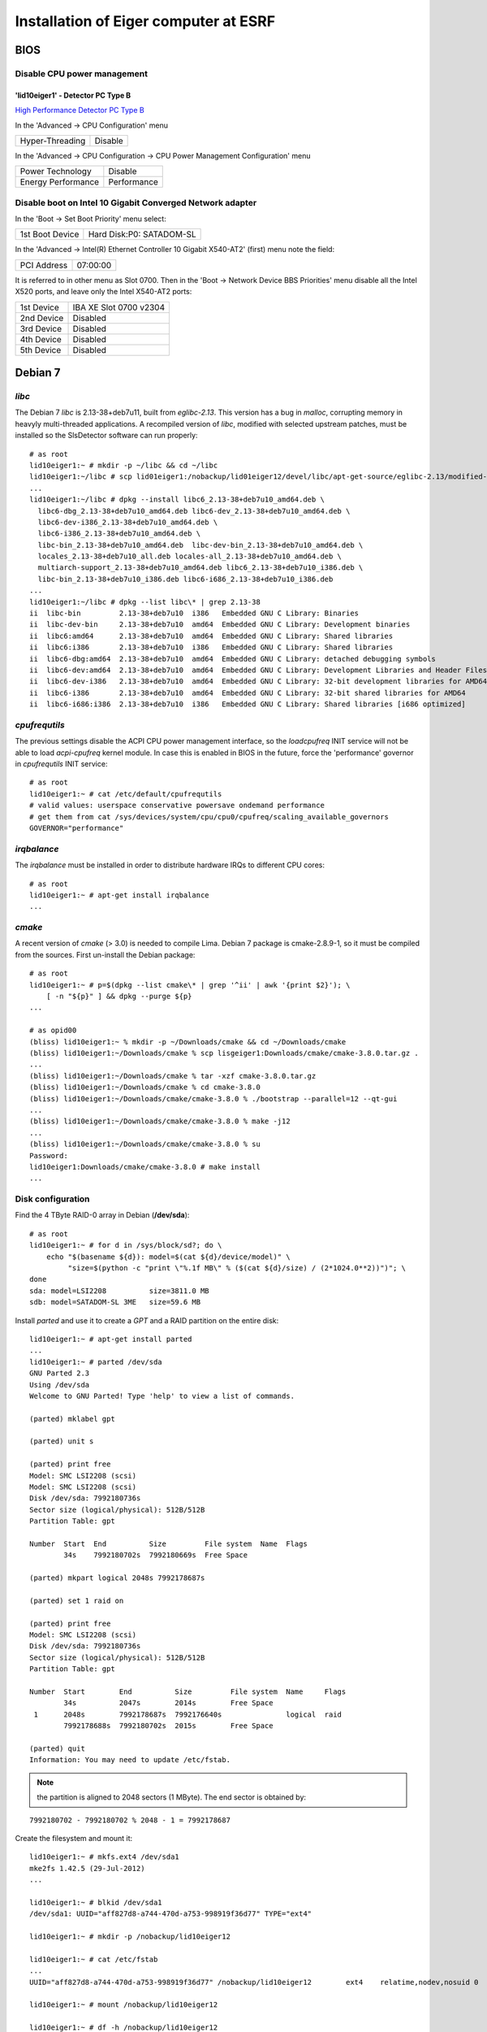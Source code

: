 Installation of Eiger computer at ESRF
======================================

BIOS
----

Disable CPU power management
~~~~~~~~~~~~~~~~~~~~~~~~~~~~

'lid10eiger1' - Detector PC Type B
^^^^^^^^^^^^^^^^^^^^^^^^^^^^^^^^^^

`High Performance Detector PC Type B <http://wikiserv.esrf.fr/bliss/index.php/High_Performance_Detector_PC#Fourth_Generation_-_E4.2FSupermicro_-_CCTF_Detector_PC_Type-B>`_

In the 'Advanced -> CPU Configuration' menu

+-----------------+---------+
| Hyper-Threading | Disable |
+-----------------+---------+

In the 'Advanced -> CPU Configuration -> CPU Power Management
Configuration' menu

+--------------------+-------------+
| Power Technology   | Disable     |
+--------------------+-------------+
| Energy Performance | Performance |
+--------------------+-------------+

Disable boot on Intel 10 Gigabit Converged Network adapter
~~~~~~~~~~~~~~~~~~~~~~~~~~~~~~~~~~~~~~~~~~~~~~~~~~~~~~~~~~

In the 'Boot -> Set Boot Priority' menu select:

+-----------------+--------------------------+
| 1st Boot Device | Hard Disk:P0: SATADOM-SL |
+-----------------+--------------------------+

In the 'Advanced -> Intel(R) Ethernet Controller 10 Gigabit X540-AT2'
(first) menu note the field:

+-------------+----------+
| PCI Address | 07:00:00 |
+-------------+----------+

It is referred to in other menu as Slot 0700. Then in the 'Boot ->
Network Device BBS Priorities' menu disable all the Intel X520 ports,
and leave only the Intel X540-AT2 ports:

+------------+------------------------+
| 1st Device | IBA XE Slot 0700 v2304 |
+------------+------------------------+
| 2nd Device | Disabled               |
+------------+------------------------+
| 3rd Device | Disabled               |
+------------+------------------------+
| 4th Device | Disabled               |
+------------+------------------------+
| 5th Device | Disabled               |
+------------+------------------------+

Debian 7
--------

*libc*
~~~~~~

The Debian 7 *libc* is 2.13-38+deb7u11, built from *eglibc-2.13*. This
version has a bug in *malloc*, corrupting memory in heavyly
multi-threaded applications. A recompiled version of *libc*, modified
with selected upstream patches, must be installed so the SlsDetector
software can run properly:

::

    # as root
    lid10eiger1:~ # mkdir -p ~/libc && cd ~/libc
    lid10eiger1:~/libc # scp lid01eiger1:/nobackup/lid01eiger12/devel/libc/apt-get-source/eglibc-2.13/modified-02/*.deb .
    ...
    lid10eiger1:~/libc # dpkg --install libc6_2.13-38+deb7u10_amd64.deb \
      libc6-dbg_2.13-38+deb7u10_amd64.deb libc6-dev_2.13-38+deb7u10_amd64.deb \
      libc6-dev-i386_2.13-38+deb7u10_amd64.deb \
      libc6-i386_2.13-38+deb7u10_amd64.deb \
      libc-bin_2.13-38+deb7u10_amd64.deb  libc-dev-bin_2.13-38+deb7u10_amd64.deb \
      locales_2.13-38+deb7u10_all.deb locales-all_2.13-38+deb7u10_amd64.deb \
      multiarch-support_2.13-38+deb7u10_amd64.deb libc6_2.13-38+deb7u10_i386.deb \
      libc-bin_2.13-38+deb7u10_i386.deb libc6-i686_2.13-38+deb7u10_i386.deb
    ...
    lid10eiger1:~/libc # dpkg --list libc\* | grep 2.13-38
    ii  libc-bin         2.13-38+deb7u10  i386   Embedded GNU C Library: Binaries
    ii  libc-dev-bin     2.13-38+deb7u10  amd64  Embedded GNU C Library: Development binaries
    ii  libc6:amd64      2.13-38+deb7u10  amd64  Embedded GNU C Library: Shared libraries
    ii  libc6:i386       2.13-38+deb7u10  i386   Embedded GNU C Library: Shared libraries
    ii  libc6-dbg:amd64  2.13-38+deb7u10  amd64  Embedded GNU C Library: detached debugging symbols
    ii  libc6-dev:amd64  2.13-38+deb7u10  amd64  Embedded GNU C Library: Development Libraries and Header Files
    ii  libc6-dev-i386   2.13-38+deb7u10  amd64  Embedded GNU C Library: 32-bit development libraries for AMD64
    ii  libc6-i386       2.13-38+deb7u10  amd64  Embedded GNU C Library: 32-bit shared libraries for AMD64
    ii  libc6-i686:i386  2.13-38+deb7u10  i386   Embedded GNU C Library: Shared libraries [i686 optimized]

*cpufrequtils*
~~~~~~~~~~~~~~

The previous settings disable the ACPI CPU power management interface,
so the *loadcpufreq* INIT service will not be able to load
*acpi-cpufreq* kernel module. In case this is enabled in BIOS in the
future, force the 'performance' governor in *cpufrequtils* INIT service:

::

    # as root
    lid10eiger1:~ # cat /etc/default/cpufrequtils
    # valid values: userspace conservative powersave ondemand performance
    # get them from cat /sys/devices/system/cpu/cpu0/cpufreq/scaling_available_governors
    GOVERNOR="performance"

*irqbalance*
~~~~~~~~~~~~

The *irqbalance* must be installed in order to distribute hardware IRQs
to different CPU cores:

::

    # as root
    lid10eiger1:~ # apt-get install irqbalance
    ...

*cmake*
~~~~~~~~~~~~

A recent version of *cmake* (> 3.0) is needed to compile Lima. Debian 7 package is 
cmake-2.8.9-1, so it must be compiled from the sources. First un-install the Debian package:

::

    # as root
    lid10eiger1:~ # p=$(dpkg --list cmake\* | grep '^ii' | awk '{print $2}'); \
        [ -n "${p}" ] && dpkg --purge ${p}
    ...

    # as opid00
    (bliss) lid10eiger1:~ % mkdir -p ~/Downloads/cmake && cd ~/Downloads/cmake
    (bliss) lid10eiger1:~/Downloads/cmake % scp lisgeiger1:Downloads/cmake/cmake-3.8.0.tar.gz .
    ...
    (bliss) lid10eiger1:~/Downloads/cmake % tar -xzf cmake-3.8.0.tar.gz 
    (bliss) lid10eiger1:~/Downloads/cmake % cd cmake-3.8.0
    (bliss) lid10eiger1:~/Downloads/cmake/cmake-3.8.0 % ./bootstrap --parallel=12 --qt-gui
    ...
    (bliss) lid10eiger1:~/Downloads/cmake/cmake-3.8.0 % make -j12
    ...
    (bliss) lid10eiger1:~/Downloads/cmake/cmake-3.8.0 % su
    Password: 
    lid10eiger1:Downloads/cmake/cmake-3.8.0 # make install
    ...


Disk configuration
~~~~~~~~~~~~~~~~~~

Find the 4 TByte RAID-0 array in Debian (**/dev/sda**):

::

    # as root
    lid10eiger1:~ # for d in /sys/block/sd?; do \
        echo "$(basename ${d}): model=$(cat ${d}/device/model)" \
             "size=$(python -c "print \"%.1f MB\" % ($(cat ${d}/size) / (2*1024.0**2))")"; \
    done
    sda: model=LSI2208          size=3811.0 MB
    sdb: model=SATADOM-SL 3ME   size=59.6 MB

Install *parted* and use it to create a *GPT* and a RAID partition on
the entire disk:

::

    lid10eiger1:~ # apt-get install parted
    ...
    lid10eiger1:~ # parted /dev/sda
    GNU Parted 2.3
    Using /dev/sda
    Welcome to GNU Parted! Type 'help' to view a list of commands.

    (parted) mklabel gpt

    (parted) unit s

    (parted) print free
    Model: SMC LSI2208 (scsi)
    Model: SMC LSI2208 (scsi)
    Disk /dev/sda: 7992180736s
    Sector size (logical/physical): 512B/512B
    Partition Table: gpt

    Number  Start  End          Size         File system  Name  Flags
            34s    7992180702s  7992180669s  Free Space

    (parted) mkpart logical 2048s 7992178687s

    (parted) set 1 raid on

    (parted) print free
    Model: SMC LSI2208 (scsi)
    Disk /dev/sda: 7992180736s
    Sector size (logical/physical): 512B/512B
    Partition Table: gpt

    Number  Start        End          Size         File system  Name     Flags
            34s          2047s        2014s        Free Space
     1      2048s        7992178687s  7992176640s               logical  raid
            7992178688s  7992180702s  2015s        Free Space

    (parted) quit
    Information: You may need to update /etc/fstab.

.. note:: the partition is aligned to 2048 sectors (1 MByte). The end sector
   is obtained by:

::

    7992180702 - 7992180702 % 2048 - 1 = 7992178687

Create the filesystem and mount it:

::

    lid10eiger1:~ # mkfs.ext4 /dev/sda1
    mke2fs 1.42.5 (29-Jul-2012)
    ...

    lid10eiger1:~ # blkid /dev/sda1
    /dev/sda1: UUID="aff827d8-a744-470d-a753-998919f36d77" TYPE="ext4"

    lid10eiger1:~ # mkdir -p /nobackup/lid10eiger12

    lid10eiger1:~ # cat /etc/fstab
    ...
    UUID="aff827d8-a744-470d-a753-998919f36d77" /nobackup/lid10eiger12        ext4    relatime,nodev,nosuid 0       2

    lid10eiger1:~ # mount /nobackup/lid10eiger12

    lid10eiger1:~ # df -h /nobackup/lid10eiger12
    Filesystem      Size  Used Avail Use% Mounted on
    /dev/sda1       3.7T  196M  3.5T   1% /nobackup/lid10eiger12

    lid10eiger1:~ # mkdir /nobackup/lid10eiger12/data
    lid10eiger1:~ # chmod a+w /nobackup/lid10eiger12/data

Test the effective write speed:

::

    lid10eiger1:~ # mkdir /nobackup/lid10eiger12/data/eiger
    lid10eiger1:~ # chmod a+w /nobackup/lid10eiger12/data/eiger
    lid10eiger1:~ # dd if=/dev/zero bs=8M count=4096 of=/nobackup/lid10eiger12/data/eiger/test.raw
    4096+0 records in
    4096+0 records out
    34359738368 bytes (34 GB) copied, 32.3067 s, 1.1 GB/s

Network performance
~~~~~~~~~~~~~~~~~~~

Add *opid00* user:

::

    # as root
    lid10eiger1:~ # mkuser opid00
    ...

Create *netperf* group and add affected users to it:

::

    lid10eiger1:~ # groupadd netperf

    lid10eiger1:~ # for u in ahoms opid00 opid10; do \
        usermod -a -G netperf ${u}; \
    done

Allow *netperf* users to set real-time (SCHED_RR) scheduling policy with
the highest priority:

::

    lid10eiger1:~ # cat /etc/security/limits.d/net-performance.conf
    @netperf         -       rtprio 99

Compile the *netdev_set_queue_rps_cpus* util, used by the *SlsDetector* plugin
to change the network packet dispatching tasks' CPU affinity, and install it 
in */usr/local/bin*:

::

    lid10eiger1:~ # cat /tmp/netdev_set_queue_rps_cpus.c
    #include <stdio.h>
    #include <stdlib.h>
    #include <string.h>
    #include <errno.h>
    #include <unistd.h>
    #include <sys/types.h>
    #include <sys/stat.h>
    #include <fcntl.h>
    
    int main(int argc, char *argv[])
    {
            char *dev, *queue, *p, fname[256], buffer[128];
            int fd, len, ret;
            long aff;
    
            if (argc != 4)
                    exit(1);
            if (!strlen(argv[1]) || !strlen(argv[2]) || !strlen(argv[3]))
                    exit(2);
    
            dev = argv[1];
            queue = argv[2];
    
            errno = 0;
            aff = strtol(argv[3], &p, 0);
            if (errno || *p)
                    exit(3);
    
            len = sizeof(fname);
            ret = snprintf(fname, len, "/sys/class/net/%s/queues/%s/rps_cpus",
                           dev, queue);
            if ((ret < 0) || (ret == len))
                    exit(4);
    
            len = sizeof(buffer);
            ret = snprintf(buffer, len, "%016lx", aff);
            if ((ret < 0) || (ret == len))
                    exit(5);
    
            fd = open(fname, O_WRONLY);
            if (fd < 0)
                    exit(6);
    
            for (p = buffer; *p; p += ret)
                    if ((ret = write(fd, p, strlen(p))) < 0)
                            exit(7);
    
            if (close(fd) < 0)
                    exit(8);
            return 0;
    }
    
    lid10eiger1:~ # gcc -Wall -o /tmp/netdev_set_queue_rps_cpus /tmp/netdev_set_queue_rps_cpus.c
    lid10eiger1:~ # cp /tmp/netdev_set_queue_rps_cpus /usr/local/bin

Allow *netperf* users to execute *sudo* in order to change other tasks' CPU affinity
(*taskset* and *netdev_set_queue_rps_cpus*) and to configure the network devices (*ethtool* and
*ifconfig*):

::

    lid10eiger1:~ # cat /etc/sudoers.d/netperf
    %netperf        ALL=(root) NOPASSWD: /usr/bin/taskset, /sbin/ethtool, \
                                         /sbin/ifconfig, \
                                         /usr/local/bin/netdev_set_queue_rps_cpus

Tune the OS network buffer sizes:

::

    lid10eiger1:~ # cat /etc/sysctl.d/net-performance.conf
    # Tune network buffers for UDP RX performance

    # Original values: sysctl -a | grep net
    #...
    #net.core.wmem_max = 131071
    #net.core.rmem_max = 131071
    #net.core.wmem_default = 229376
    #net.core.rmem_default = 229376
    #...
    #net.core.netdev_max_backlog = 1000
    #...
    #net.ipv4.tcp_mem = 1549845 2066462 3099690
    #net.ipv4.tcp_wmem = 4096   16384   4194304
    #net.ipv4.tcp_rmem = 4096   87380   6291456
    #...
    #net.ipv4.udp_mem = 1549845 2066462 3099690
    #net.ipv4.udp_rmem_min = 4096
    #net.ipv4.udp_wmem_min = 4096

    # Max OS socket receive buffer size (in bytes) for all types
    net.core.rmem_max = 134217728

    # Size of per-device buffer (in packets) before Linux kernel dispatching
    net.core.netdev_max_backlog = 262144

Linux *maxcpus* option
~~~~~~~~~~~~~~~~~~~~~~

The *Supermicro* BIOS does not always acknowledge the *Disable Hyper-Threading* option,
so after some reboot conditions the Hyper-Threading is activated and Linux sees twice the
number of CPUs. The only way to control this is to limit the number of CPUs used by 
Linux in the kernel command line.

Edit the */etc/default/grub* file and add *maxcpus=12* to the *GRUB_CMDLINE_LINUX_DEFAULT*
variable and force the update *GRUB* configuration file:

::

    # as root
    lid10eiger1:~ # cat /etc/default/grub
    # If you change this file, run 'update-grub' afterwards to update
    # /boot/grub/grub.cfg.
    # For full documentation of the options in this file, see:
    #   info -f grub -n 'Simple configuration'
    
    GRUB_DEFAULT=0
    GRUB_TIMEOUT=5
    GRUB_DISTRIBUTOR=`lsb_release -i -s 2> /dev/null || echo Debian`
    GRUB_CMDLINE_LINUX_DEFAULT="ipv6.disable=1 quiet maxcpus=12"
    GRUB_CMDLINE_LINUX=""
    ...    

    lid10eiger1:~ # update-grub
    ...

Network configuration
---------------------

Intel 10 Gigabit Converged Adapter
~~~~~~~~~~~~~~~~~~~~~~~~~~~~~~~~~~

Interface association
^^^^^^^^^^^^^^^^^^^^^

Force *eth2* and *eth3* to be in PCI-Express slot #2 ports and *eth4*
and *eth5* to be in slot #1.

First locate the Intel 10 Gigabit X520 Ethernet adapters (reported as
*Intel Corporation 82599EB 10-Gigabit SFI/SFP+ Network Connection*):

::

    lid10eiger1:~ # lspci | grep Ethernet
    02:00.0 Ethernet controller: Intel Corporation 82599EB 10-Gigabit SFI/SFP+ Network Connection (rev 01)
    02:00.1 Ethernet controller: Intel Corporation 82599EB 10-Gigabit SFI/SFP+ Network Connection (rev 01)
    05:00.0 Ethernet controller: Intel Corporation 82599EB 10-Gigabit SFI/SFP+ Network Connection (rev 01)
    05:00.1 Ethernet controller: Intel Corporation 82599EB 10-Gigabit SFI/SFP+ Network Connection (rev 01)
    07:00.0 Ethernet controller: Intel Corporation Ethernet Controller 10-Gigabit X540-AT2 (rev 01)
    07:00.1 Ethernet controller: Intel Corporation Ethernet Controller 10-Gigabit X540-AT2 (rev 01)

Then check the PCI tree:

::

    lid10eiger1:~ # lspci -t
    -+-[0000:ff]-+-08.0
    ...
     +-[0000:80]-+-01.0-[81]--
    ...
     +-[0000:7f]-+-08.0
    ...
     \-[0000:00]-+-00.0
    ...
                 +-02.0-[02-03]--+-00.0
                 |               \-00.1
                 +-02.2-[04]--
                 +-03.0-[05-06]--+-00.0
                 |               \-00.1
                 +-03.2-[07-08]--+-00.0
                 |               \-00.1
    ...

From the tree we identify the parent root device of each *Intel X520
Ethernet adapter*:

+--------------+--------------+
| Node         | Parent       |
+==============+==============+
| 0000:02:00.x | 0000:00:02.0 |
+--------------+--------------+
| 0000:05:00.x | 0000:00:03.0 |
+--------------+--------------+

Find the PCI-e slot from the parent root port in the CPU:

::

    lid10eiger1:~ # lspci -s 0:02.0 -vvv | grep Slot
        Capabilities: [90] Express (v2) Root Port (Slot+), MSI 00
            LnkSta: Speed 5GT/s, Width x8, TrErr- Train- SlotClk+ DLActive+ BWMgmt+ ABWMgmt-
                Slot #2, PowerLimit 25.000W; Interlock- NoCompl-
    lid10eiger1:~ # lspci -s 0:03.0 -vvv | grep Slot
        Capabilities: [90] Express (v2) Root Port (Slot+), MSI 00
            LnkSta: Speed 5GT/s, Width x8, TrErr- Train- SlotClk+ DLActive+ BWMgmt+ ABWMgmt-
                Slot #1, PowerLimit 25.000W; Interlock- NoCompl-

This means that:

+--------------+------+
| Adapter      | Slot |
+==============+======+
| 0000:02:00.x | 2    |
+--------------+------+
| 0000:05:00.x | 1    |
+--------------+------+

So we must force the following association:

+--------------+----------------+
| PCI-e Device | Network Device |
+==============+================+
| 0000:02:00.0 | eth2           |
+--------------+----------------+
| 0000:02:00.1 | eth3           |
+--------------+----------------+
| 0000:05:00.0 | eth4           |
+--------------+----------------+
| 0000:05:00.1 | eth5           |
+--------------+----------------+

This is obtained by the following *udev* network rules configuration:

::

    lid10eiger1:~ # cat /etc/udev/rules.d/70-persistent-net.rules
    # This file was automatically generated by the /lib/udev/write_net_rules
    # program, run by the persistent-net-generator.rules rules file.
    #
    # You can modify it, as long as you keep each rule on a single
    # line, and change only the value of the NAME= key.

    # PCI device 0x8086:/sys/devices/pci0000:00/0000:00:03.2/0000:07:00.1 (ixgbe)
    SUBSYSTEM=="net", ACTION=="add", DRIVERS=="?*", ATTR{address}=="0c:c4:7a:bc:d0:35", ATTR{dev_id}=="0x0", ATTR{type}=="1", KERNEL=="eth*", NAME="eth1"

    # PCI device 0x8086:/sys/devices/pci0000:00/0000:00:03.2/0000:07:00.0 (ixgbe)
    SUBSYSTEM=="net", ACTION=="add", DRIVERS=="?*", ATTR{address}=="0c:c4:7a:bc:d0:34", ATTR{dev_id}=="0x0", ATTR{type}=="1", KERNEL=="eth*", NAME="eth0"

    # PCI device 0x8086:/sys/devices/pci0000:00/0000:00:02.0/0000:02:00.1 (ixgbe)
    SUBSYSTEM=="net", ACTION=="add", DRIVERS=="?*", ATTR{address}=="90:e2:ba:86:28:65", ATTR{dev_id}=="0x0", ATTR{type}=="1", KERNEL=="eth*", NAME="eth3"

    # PCI device 0x8086:/sys/devices/pci0000:00/0000:00:02.0/0000:02:00.0 (ixgbe)
    SUBSYSTEM=="net", ACTION=="add", DRIVERS=="?*", ATTR{address}=="90:e2:ba:86:28:64", ATTR{dev_id}=="0x0", ATTR{type}=="1", KERNEL=="eth*", NAME="eth2"

    # PCI device 0x8086:/sys/devices/pci0000:00/0000:00:03.0/0000:05:00.1 (ixgbe)
    SUBSYSTEM=="net", ACTION=="add", DRIVERS=="?*", ATTR{address}=="90:e2:ba:86:2e:15", ATTR{dev_id}=="0x0", ATTR{type}=="1", KERNEL=="eth*", NAME="eth5"

    # PCI device 0x8086:/sys/devices/pci0000:00/0000:00:03.0/0000:05:00.0 (ixgbe)
    SUBSYSTEM=="net", ACTION=="add", DRIVERS=="?*", ATTR{address}=="90:e2:ba:86:2e:14", ATTR{dev_id}=="0x0", ATTR{type}=="1", KERNEL=="eth*", NAME="eth4"

Reboot and verify that the association is OK:

::

    lid10eiger1:~ # ls -l /sys/class/net/eth?/device
    lrwxrwxrwx 1 root root 0 Sep  7 21:05 /sys/class/net/eth0/device -> ../../../0000:07:00.0
    lrwxrwxrwx 1 root root 0 Sep  7 21:05 /sys/class/net/eth1/device -> ../../../0000:07:00.1
    lrwxrwxrwx 1 root root 0 Sep  7 21:05 /sys/class/net/eth2/device -> ../../../0000:02:00.0
    lrwxrwxrwx 1 root root 0 Sep  7 21:05 /sys/class/net/eth3/device -> ../../../0000:02:00.1
    lrwxrwxrwx 1 root root 0 Sep  7 21:05 /sys/class/net/eth4/device -> ../../../0000:05:00.0
    lrwxrwxrwx 1 root root 0 Sep  7 21:05 /sys/class/net/eth5/device -> ../../../0000:05:00.1

IP assignments
^^^^^^^^^^^^^^

Assign the following addresses to the Eiger interfaces:

+----------------+---------------------+--------------+
| Network Device | Function            | IP Address   |
+================+=====================+==============+
| eth2           | Top-Half Control    | 192.168.11.1 |
+----------------+---------------------+--------------+
| eth3           | Top-Half Data       | 192.168.12.1 |
+----------------+---------------------+--------------+
| eth4           | Bottom-Half Control | 192.168.13.1 |
+----------------+---------------------+--------------+
| eth5           | Bottom-Half Data    | 192.168.12.1 |
+----------------+---------------------+--------------+

For the 10 Gigabit data interfaces, we force:

-  MTU 9000
-  Rx adaptive interrupt moderation cycle of 100 usecs: */sbin/ethtool
   -C ethX rx-usecs 100*
-  Rx ring buffer size of 4096 entries: */sbin/ethtool -G ethX rx 4096*

The resulting */etc/network/interfaces* file is:

::

    lid10eiger1:~ # cat /etc/network/interfaces
    # This file describes the network interfaces available on your system
    # and how to activate them. For more information, see interfaces(5).

    # The loopback network interface
    auto lo
    iface lo inet loopback

    # The primary network interface
    auto eth0
    allow-hotplug eth0
    iface eth0 inet dhcp
    #   up sleep 5; /sbin/ethtool -s eth0 autoneg off speed 100 duplex full
        up sleep 5; /sbin/ethtool -s eth0 autoneg on speed 1000 duplex full

    # The secondary network interface
    auto eth1
    allow-hotplug eth1
    iface eth1 inet static
            address 192.168.1.1
            netmask 255.255.255.0

    # The 10 Gbps FO network interfaces - Top half
    auto eth2
    allow-hotplug eth2
    iface eth2 inet static
            address 192.168.11.1
            netmask 255.255.255.0
    auto eth3
    allow-hotplug eth3
    iface eth3 inet static
            address 192.168.12.1
            netmask 255.255.255.0
            mtu 9000
            up while /sbin/ethtool eth3 | grep 'Link detected' | grep -q no; do sleep 1; done; /sbin/ethtool -C eth3 rx-usecs 100; /sbin/ethtool -G eth3 rx 4096

    # The 10 Gbps FO network interfaces - Bottom half
    auto eth4
    allow-hotplug eth4
    iface eth4 inet static
            address 192.168.13.1
            netmask 255.255.255.0
    auto eth5
    allow-hotplug eth5
    iface eth5 inet static
            address 192.168.14.1
            netmask 255.255.255.0
            mtu 9000
            up while /sbin/ethtool eth5 | grep 'Link detected' | grep -q no; do sleep 1; done; /sbin/ethtool -C eth5 rx-usecs 100; /sbin/ethtool -G eth5 rx 4096

PSI/Eiger modules
~~~~~~~~~~~~~~~~~

Define the PSI/Eiger module IPs (data interfaces are not actually
needed):

::

    lid10eiger1:~ # cat /etc/hosts
    #============= OS ====================
    127.0.0.1   localhost
    127.0.1.1   lid10eiger1.esrf.fr lid10eiger1

    #============= Eiger ====================
    # Direct Connection - Top half
    192.168.11.10   beb021.esrf.fr  beb021
    #192.168.12.20  beb02110ge1.esrf.fr     beb02110ge1

    # Direct Connection - Bottom half
    192.168.13.11   beb020.esrf.fr  beb020
    #192.168.14.21  beb02010ge1.esrf.fr     beb02010ge1

    #============= OS ====================
    # The following lines are desirable for IPv6 capable hosts
    ::1     localhost ip6-localhost ip6-loopback
    ff02::1 ip6-allnodes
    ff02::2 ip6-allrouters

Modify *nsswitch.conf* to first look at */etc/hosts* when resolving
names:

::

    lid10eiger1:~ # cat /etc/nsswitch.conf
    # /etc/nsswitch.conf
    ...
    hosts:          files dns [NOTFOUND=return] mdns4_minimal mdns4
    ...

DHCP configuration
~~~~~~~~~~~~~~~~~~

Install *DHCP server* software:

::

    # as root
    lid10eiger1:~ # apt-get install isc-dhcp-server
    ...
    [FAIL] Starting ISC DHCP server: dhcpd[....] check syslog for diagnostics. ... failed!
     failed!
    invoke-rc.d: initscript isc-dhcp-server, action "start" failed.
    ldegjfrau1:~ # apt-get install isc-dhcp-server
    ...

Define the dynamic addresses and Eiger MAC/name relations:

::

    lid10eiger1:~ # cat /etc/dhcp/dhcpd.conf
    ...
    option domain-name "esrf.fr";
    option domain-name-servers dns1.esrf.fr, dns2.esrf.fr;
    ...
    # This is a very basic subnet declaration.

    subnet 192.168.1.0 netmask 255.255.255.0 {
      range 192.168.1.128 192.168.1.191;
    }

    subnet 192.168.11.0 netmask 255.255.255.0 {
      range 192.168.11.128 192.168.11.191;
    }

    subnet 192.168.12.0 netmask 255.255.255.0 {
      range 192.168.12.128 192.168.12.191;
    }

    subnet 192.168.13.0 netmask 255.255.255.0 {
      range 192.168.13.128 192.168.13.191;
    }

    subnet 192.168.14.0 netmask 255.255.255.0 {
      range 192.168.14.128 192.168.14.191;
    }

    # PSI Eiger 500k detectors

    host beb021 {
      hardware ethernet 00:50:c2:46:d9:2a;
      fixed-address beb021.esrf.fr;
    }

    host beb020 {
      hardware ethernet 00:50:c2:46:d9:28;
      fixed-address beb020.esrf.fr;
    }
    ...

Specify the interfaces *DHCP server* will listen on:

::

    lid10eiger1:~ # cat /etc/default/isc-dhcp-server
    ...
    INTERFACES="eth2 eth4"

Reboot the computer for the changes to be applied. Verify that the
*dhcp* server is running on the given interfaces:

::

    lid10eiger1:~ # ps -ef | grep dhcpd | grep -v grep
    root      3923     1  0 21:48 ?        00:00:00 /usr/sbin/dhcpd -q -cf /etc/dhcp/dhcpd.conf -pf /var/run/dhcpd.pid eth2 eth4

Restart the detector, wait for 20 sec and check that the links are OK:

::

    lid10eiger1:~ # for i in $(seq 2 5); do n="eth${i}"; ifconfig ${n} | grep UP; done
              UP BROADCAST RUNNING MULTICAST  MTU:1500  Metric:1
              UP BROADCAST RUNNING MULTICAST  MTU:9000  Metric:1
              UP BROADCAST RUNNING MULTICAST  MTU:1500  Metric:1
              UP BROADCAST RUNNING MULTICAST  MTU:9000  Metric:1

    lid10eiger1:~ # ping -c 1 beb021; ping -c 1 beb020
    PING beb021.esrf.fr (192.168.11.10) 56(84) bytes of data.
    64 bytes from beb021.esrf.fr (192.168.11.10): icmp_req=1 ttl=64 time=0.357 ms

    --- beb021.esrf.fr ping statistics ---
    1 packets transmitted, 1 received, 0% packet loss, time 0ms
    rtt min/avg/max/mdev = 0.357/0.357/0.357/0.000 ms
    PING beb020.esrf.fr (192.168.13.11) 56(84) bytes of data.
    64 bytes from beb020.esrf.fr (192.168.13.11): icmp_req=1 ttl=64 time=0.399 ms

    --- beb020.esrf.fr ping statistics ---
    1 packets transmitted, 1 received, 0% packet loss, time 0ms
    rtt min/avg/max/mdev = 0.399/0.399/0.399/0.000 ms

SlsDetectors Software
---------------------

ROOT installation
~~~~~~~~~~~~~~~~~

Install development packages necessary as root:

::

    lid10eiger1:~ # apt-get install libxpm-dev libldap2-dev libmysqlclient-dev \
                                   libavahi-client-dev libavahi-compat-libdnssd-dev \
                                   libfftw3-dev graphviz-dev libxml2-dev libcfitsio3-dev
    ...

Unpack the ROOT sources on a user's directory (*~opid00*), build it (12
parallel jobs: one per core), and install on /opt/root:

::

    lid10eiger1:~/Downloads % mkdir -p ~/Downloads
    lid10eiger1:~/Downloads % cd ~/Downloads
    lid10eiger1:~/Downloads % scp lisgeiger1:Downloads/root_v5.34.34.source.tar.gz .
    root_v5.34.34.source.tar.gz                   100%   72MB  71.7MB/s   00:01
    lid10eiger1:~/Downloads % tar -xzf root_v5.34.34.source.tar.gz
    lid10eiger1:~/Downloads % mkdir rootbuild
    lid10eiger1:~/Downloads % cd rootbuild
    lid10eiger1:~/Downloads/rootbuild % cmake ~/Downloads/root
    ...
    lid10eiger1:~/Downloads/rootbuild % cmake --build . -- -j12
    ...
    lid10eiger1:~/Downloads/rootbuild % su
    Password:
    lid10eiger1:/users/opid00/Downloads/rootbuild # cmake -DCMAKE_INSTALL_PREFIX=/opt/root -P cmake_install.cmake
    ...

Include ROOT initialisation script in the global /etc/profile.d chain:

::

    lid10eiger1:~ # echo ". /opt/root/bin/thisroot.sh" > /etc/profile.d/root.sh

Qt4 environment
~~~~~~~~~~~~~~~

Do the same for Qt4:

::

    lid10eiger1:~ # echo "QTDIR=/usr/share/qt4
    export QTDIR" > /etc/profile.d/qt4.sh

Qwt development package installation
~~~~~~~~~~~~~~~~~~~~~~~~~~~~~~~~~~~~

Qwt development package is needed by some applications in the
*SlsDetectorsSoftware*:

::

    lid10eiger1:~ # apt-get install libqwt-dev
    Reading package lists... Done
    Building dependency tree
    Reading state information... Done
    The following packages will be REMOVED:
      libqwt5-qt4-dev
    The following NEW packages will be installed:
      libqwt-dev
    0 upgraded, 1 newly installed, 1 to remove and 210 not upgraded.
    Need to get 111 kB of archives.
    After this operation, 35.8 kB of additional disk space will be used.
    Do you want to continue [Y/n]? y
    ...

    lid10eiger1:~ # dpkg --list libqwt\* | grep '^ii'
    ii  libqwt-dev          6.0.0-1.2       amd64  Qt widgets library for technical applications (development)
    ii  libqwt5-doc         5.2.2-3         all    Qt widgets library for technical applications (documentation)
    ii  libqwt5-qt4         5.2.2-3         amd64  Qt4 widgets library for technical applications (runtime)
    ii  libqwt6             6.0.0-1.2       amd64  Qt widgets library for technical applications (runtime)
    ii  libqwtplot3d-qt4-0  0.2.7+svn191-7  amd64  3D plotting library based on Qt4/OpenGL (runtime)

BLISS software installation
~~~~~~~~~~~~~~~~~~~~~~~~~~~

Install and execute the `GitLab
Admin/bliss_python_install <https://gitlab.esrf.fr/Admin/bliss_python_install>`__
script (*blissadm*).

First, install the Gitlab project deployment keys:

::

    # as blissadm
    lid10eiger1:~ % bliss_rpm dev-gitlab
    Installing package dev-gitlab-src-1.3-1.src.rpm
    ...

Then clone the project:

::

    lid10eiger1:~ % mkdir -p ~/src/install
    lid10eiger1:~ % cd ~/src/install
    lid10eiger1:~/src/install % git clone git@blissinstaller.gitlab.esrf.fr:Admin/bliss_python_install.git
    lid10eiger1:~/src/install % ssh root@localhost
    The authenticity of host 'localhost (127.0.0.1)' can't be established.
    ECDSA key fingerprint is d7:da:38:9c:c4:20:8f:87:66:73:5a:85:62:44:01:f8.
    Are you sure you want to continue connecting (yes/no)? yes
    Warning: Permanently added 'localhost' (ECDSA) to the list of known hosts.
    root@localhost's password:
    ...

And execute the script as *root*:

::

    lid10eiger1:~/src/install % ssh root@localhost
    The authenticity of host 'localhost (127.0.0.1)' can't be established.
    ECDSA key fingerprint is d7:da:38:9c:c4:20:8f:87:66:73:5a:85:62:44:01:f8.
    Are you sure you want to continue connecting (yes/no)? yes
    ...

    lid10eiger1:~ # /users/blissadm/src/install/bliss_python_install/install_python_debian
    Logging to file: /users/blissadm/admin/log/install_python_debian.log
    Running on debian7 lid10eiger1 [Fri Sep  8 16:19:52 CEST 2017]
    6576d6b78ac7469a254d310e6136931c  install_python_debian
    98c591cbf712ac69e6963058c2c9474c  install_python_debian.blissadm
    ...

Install *PyTango*, needed by *Lima*:

::

    # as blissadm
    lid10eiger1:~/src/install % bliss_rpm six
    Installing package six-src-1.0-1.src.rpm
    ...

    lid10eiger1:~/src/install % bliss_rpm tango_lib
    Installing package tango_lib-debian7-9.25-1.src.rpm
    ...

    lid10eiger1:~/src/install % bliss_rpm PyTango
    Installing package PyTango-debian7-9.5-1.src.rpm
    ...

Eiger calibration development: *Seaborn* and *Spyder*
~~~~~~~~~~~~~~~~~~~~~~~~~~~~~~~~~~~~~~~~~~~~~~~~~~~~~

The *seaborn* Python module and the *spyder* IDE for are used by Eiger
calibration development (Erik Frojdh). First *seaborn*:

::

    # as blissadm
    lid10eiger1:~ % (. blissrc && pip install seaborn)
    ...

Then install *spyder*:

::

    # as root
    lid10eiger1:/users/blissadm # apt-get install spyder
    ...

Configure *spyder* to use the BLISS python:

::

    # as opid00
    (bliss) lid10eiger1:~ % spyder

and go to 'Tools -> Preferences -> Console -> Advanced Settings ->
Python executable' and set:

+-----------------------------------+-----------------------------------+
| Path to Python interpreter        | /users/blissadm/lib/virtualenvs/b |
| executable binary                 | liss/bin/python                   |
+-----------------------------------+-----------------------------------+

Detector software and development account: *opid00*
~~~~~~~~~~~~~~~~~~~~~~~~~~~~~~~~~~~~~~~~~~~~~~~~~~~

Define the Eiger software home
^^^^^^^^^^^^^^^^^^^^^^^^^^^^^^

Add the *eiger.sh* entry in the system-wide Bash login setup scripts:

::

    # as root
    lid10eiger1:~ # cat /etc/profile.d/eiger.sh
    EIGER_HOME=~opid00
    export EIGER_HOME

Eiger environment setup
^^^^^^^^^^^^^^^^^^^^^^^

Create *eiger_setup.sh*, oriented to prepare the Eiger environment. In
the beginning it just contains the BLISS environment:

::

    # as opid00
    lid10eiger1:~ % cat eiger_setup.sh
    # Setup the Eiger data acquisition environment

    # include the BLISS environment
    . blissrc

and include it in the *.bash_profile* so it is executed at every login
shell:

::

    lid10eiger1:~ % tail -n 3 .bash_profile

    # include the PSI/Eiger environment
    . ${EIGER_HOME}/eiger_setup.sh

*git-sig* Bash helper
^^^^^^^^^^^^^^^^^^^^^

Add the *git-sig* Bash helper for authoring future commits:

::

    lid10eiger1:~ % tail -n 22 .bashrc

    # Signature: from dev-gitlab dot_bashrc

    read_esrf_3612()
    {
        echo $1 | nc 160.103.180.14 3612
    }

    git-sig()
    {
        read_esrf=$(read_esrf_3612 $1)
        if [ "${read_esrf}" != "NO USER" ]; then
            GIT_AUTHOR_NAME=$(echo "${read_esrf}" | cut -d' ' -f4- | sed 's/"//g')
            GIT_AUTHOR_EMAIL="$1@esrf.fr"
        else
            GIT_AUTHOR_NAME="$1@esrf.fr"
            GIT_AUTHOR_EMAIL="$1@esrf.fr"
        fi

        export GIT_AUTHOR_NAME GIT_AUTHOR_EMAIL
        echo "Now git will use \"$GIT_AUTHOR_NAME\" to commits until SHELL ends"
    }

Logout from *opid00* and re-login so changes are taken into account for
next steps.

Eiger-500k configuration
~~~~~~~~~~~~~~~~~~~~~~~~

Copy the Eiger-500k detector configuration file and adapt to the new
computer directories:

::

    (bliss) lid10eiger1:~ % EIGER_DIR=${EIGER_HOME}/eiger/eiger_v2.3.2
    (bliss) lid10eiger1:~ % EIGER_CONFIG=${EIGER_DIR}/config/beb-021-020-direct-FO-10g.config
    (bliss) lid10eiger1:~ % mkdir -p $(dirname ${EIGER_CONFIG})
    (bliss) lid10eiger1:~ % scp lisgeiger1:${EIGER_CONFIG} $(dirname ${EIGER_CONFIG})
    beb-021-020-direct-FO-10g.config         100%  781     0.8KB/s   00:00
    (bliss) lid10eiger1:~ % sed -i 's:lisgeiger1:lid10eiger1:g' ${EIGER_CONFIG}

The resulting configuration file:

::

    (bliss) lid10eiger1:~ % cat ${EIGER_CONFIG}
    detsizechan 1024 512

    #type Eiger+
    #top+bottom+
    hostname beb021+beb020+

    #port 1952
    #stopport 1953

    #top
    0:rx_tcpport 1961
    0:rx_udpport 50010
    0:rx_udpport2 50011
    0:rx_udpip 192.168.12.1
    0:detectorip 192.168.12.20
    0:detectormac 00:50:c2:46:d9:2b
    0:flippeddatax 0

    #bottom
    1:rx_tcpport 1962
    1:rx_udpport 50012
    1:rx_udpport2 50013
    1:rx_udpip 192.168.14.1
    1:detectorip 192.168.14.21
    1:detectormac 00:50:c2:46:d9:29
    1:flippeddatax 1

    rx_hostname lid10eiger1

    settingsdir /users/opid00/eiger/eiger_v2.3.2/settingsdir/eiger
    lock 0
    #caldir /users/opid00/eiger/eiger_v2.3.2/settingsdir/eiger
    outdir /nobackup/lid10eiger12/data/eiger

    tengiga 1
    threaded 1
    flags parallel
    iodelay 651

    trimen 7 3000 3700 4500 5400 6400 8000 9900

    index 250

Copy the detector calibration data:

::

    (bliss) lid10eiger1:~ % SLS_DETECTOR_SETTINGS=$(grep ^settings ${EIGER_CONFIG} | awk '{print $2}')/standard
    (bliss) lid10eiger1:~ % mkdir -p $(dirname ${SLS_DETECTOR_SETTINGS})
    (bliss) lid10eiger1:~ % scp -r lisgeiger1:${SLS_DETECTOR_SETTINGS} $(dirname ${SLS_DETECTOR_SETTINGS})
    ...

Add the configuration file to *eiger_setup.sh* and decode the
*EIGER_MODULES*, together with the calibration directory:

::

    (bliss) lid10eiger1:~ % tail -n 8 eiger_setup.sh

    EIGER_DIR=${EIGER_HOME}/eiger/eiger_v2.3.2
    EIGER_CONFIG=${EIGER_DIR}/config/beb-021-020-direct-FO-10g.config
    EIGER_MODULES=$(grep "^hostname" ${EIGER_CONFIG} | cut -d" " -f2 | tr '+' ' ')
    export EIGER_DIR EIGER_CONFIG EIGER_MODULES

    SLS_DETECTOR_SETTINGS=$(grep ^settings ${EIGER_CONFIG} | awk '{print $2}')/standard
    export SLS_DETECTOR_SETTINGS

Logout from *opid00* and login again in order to apply the previous
changes.


ESRF package for SlsDetectors
-----------------------------

Install the [GitLab Hardware/sls_detectors
project\|\ https://gitlab.esrf.fr/Hardware/sls_detectors]:

::

    (bliss) lid10eiger1:~ % mkdir -p ~/esrf && cd ~/esrf
    (bliss) lid10eiger1:~/esrf % git clone -o gitlab git://gitlab.esrf.fr/Hardware/sls_detectors.git
    Cloning into 'sls_detectors'...
    ...

Add the *ESRF scripts* to *eiger_setup.sh*:

::

    (bliss) lid10eiger1:~ % tail -n 5 eiger_setup.sh

    SLS_DETECTORS=${EIGER_HOME}/esrf/sls_detectors
    export SLS_DETECTORS
    PATH=${SLS_DETECTORS}/eiger/scripts:${PATH}
    export PATH

Logout and re-login as *opid00* to have the previous environment set.

Lima installation in detector software account
~~~~~~~~~~~~~~~~~~~~~~~~~~~~~~~~~~~~~~~~~~~~~~

First install *flex*, which might needed to compile some *Lima* subsystems:

::

    # as root
    lid10eiger1:~ # apt-get install flex
    ...

*Lima* is referenced as a submodule by the *sls_detectors* project installed before:

::

    # as opid00
    (bliss) lid10eiger1:~ % cd ${SLS_DETECTORS}
    (bliss) lid10eiger1:~/esrf/sls_detectors % git submodule init Lima
    Submodule 'Lima' (git://gitlab.esrf.fr/limagroup/lima.git) registered for path 'Lima'
    (bliss) lid10eiger1:~/esrf/sls_detectors % git submodule update
    ...
    (bliss) lid10eiger1:~/esrf/sls_detectors % LIMA_DIR=${SLS_DETECTORS}/Lima
    (bliss) lid10eiger1:~/esrf/sls_detectors % cd ${LIMA_DIR}
    (bliss) lid10eiger1:~/esrf/sls_detectors/Lima % git remote rename origin gitlab
    (bliss) lid10eiger1:~/esrf/sls_detectors/Lima % git remote add github.bliss git://github.com/esrf-bliss/Lima.git
    (bliss) lid10eiger1:~/esrf/sls_detectors/Lima % git fetch --all
    ...
    (bliss) lid10eiger1:~/esrf/sls_detectors/Lima % git submodule init \
        third-party/Processlib third-party/Sps \
        third-party/gldisplay \
        camera/slsdetector \
        applications/spec applications/tango/python \
        documentation
    ...
    (bliss) lid10eiger1:~/esrf/sls_detectors/Lima % git submodule update
    ...
    (bliss) lid10eiger1:~/esrf/sls_detectors/Lima % git submodule foreach git remote rename origin github.bliss
    ...
    (bliss) lid10eiger1:~/esrf/sls_detectors/Lima % git submodule foreach \
        'bash -c "git remote add gitlab \$(git config remote.github.bliss.url | sed \"s%git://github.com/esrf-bliss%git://gitlab.esrf.fr/limagroup%\")"'
    ...
    (bliss) lid10eiger1:~/esrf/sls_detectors/Lima % (cd third-party/Sps && git remote rm gitlab)
    (bliss) lid10eiger1:~/esrf/sls_detectors/Lima % (cd third-party/Processlib && \
        git remote set-url gitlab git://gitlab.esrf.fr/limagroup/processlib.git)
    (bliss) lid10eiger1:~/esrf/sls_detectors/Lima % git submodule foreach git fetch --all
    ...

Eiger software: slsDetectorPackage
~~~~~~~~~~~~~~~~~~~~~~~~~~~~~~~~~~

The *slsDetectorPackage* is in turn a submodule of the *Lima/camera/slsdetector*
plugin:

::

    # as opid00
    (bliss) lid10eiger1:~ % cd ${LIMA_DIR}/camera/slsdetector
    (bliss) lid10eiger1:Lima/camera/slsdetector % git submodule init
    Submodule 'slsDetectorPackage' (git://github.com/esrf-bliss/slsDetectorPackage.git) registered for path 'slsDetectorPackage'
    (bliss) lid10eiger1:Lima/camera/slsdetector % git submodule update
    ...
    (bliss) lid10eiger1:Lima/camera/slsdetector % cd slsDetectorPackage
    (bliss) lid10eiger1:camera/slsdetector/slsDetectorPackage % git remote rename origin github.bliss
    (bliss) lid10eiger1:camera/slsdetector/slsDetectorPackage % git remote add github.slsdetectorgroup \
        git://github.com/slsdetectorgroup/slsDetectorPackage.git
    (bliss) lid10eiger1:camera/slsdetector/slsDetectorPackage % git fetch --all
    ...

*Lima* compilation
~~~~~~~~~~~~~~~~~~

Compile *Lima*, including *slsDetectorPackage* using *CMake*:

::

    (bliss) lid10eiger1:~ % cd ${LIMA_DIR}
    (bliss) lid10eiger1:~/esrf/sls_detectors/Lima % mkdir -p ${LIMA_DIR}/install/python
    (bliss) lid10eiger1:~/esrf/sls_detectors/Lima % ./install.sh \
        --install-prefix=${LIMA_DIR}/install \
        --install-python-prefix=${LIMA_DIR}/install/python \
        slsdetector sps-image gldisplay edfgz python pytango-server
    ...

Add *Lima* to the *PATH*, *LD_LIBRARY_PATH* and *PYTHONPATH* environment variables in
*eiger_setup.sh*:

::

    (bliss) lid10eiger1:~ % tail -n 6 eiger_setup.sh

    LIMA_DIR=${SLS_DETECTORS}/Lima
    PATH=${LIMA_DIR}/install/bin:${PATH}
    LD_LIBRARY_PATH=${LIMA_DIR}/install/lib:${LD_LIBRARY_PATH}
    PYTHONPATH=${LIMA_DIR}/install/python:${PYTHONPATH}
    export LIMA_DIR PATH LD_LIBRARY_PATH PYTHONPATH

Logout and re-login as *opid00*, so the previous changes can be tested. 
First, test the 'slsDetectorGui':

::

    (bliss) lid10eiger1:~ % start_eiger_gui
    ...

One *xterm* per Receiver (half-module) window should appear. Accept the
message box acknowleging the detector configuration parameters, and the
GUI will open. Wait for few seconds until a message box pops out asking
to activate the high voltage; answer *No*. In the GUI, disable the *File
Name* check box and press *Start* for a single acquisition. A frame
should be taken.

Finally, test the *Lima* plugin:

::

    (bliss) lid10eiger1:~ % cd ${LIMA_DIR}
    (bliss) lid10eiger1:~/esrf/sls_detectors/Lima % mkdir -p /nobackup/lid10eiger12/data/eiger/lima
    (bliss) lid10eiger1:~/esrf/sls_detectors/Lima % ln -s /nobackup/lid10eiger12/data/eiger/lima data
    (bliss) lid10eiger1:~/esrf/sls_detectors/Lima % rm -f data/img*.edf && \
                                                    python camera/slsdetector/test/test_slsdetector_control.py -c ${EIGER_CONFIG}
    ...

Clean the shared memory segments used by the SlsDetector library, so
thay can be re-created by *opid10*:

::

    # as opid00
    (bliss) lid10eiger1:~ % for m in $(ipcs -m | grep '^0x000016' | awk '{print $2}'); do \
                                ipcrm -m ${m}; \
                            done


Setup *opid10* account
~~~~~~~~~~~~~~~~~~~~~~

Include the Eiger environment at login:

::

    # as opid10
    lid10eiger1:~ % tail -n 3 .bash_profile

    # include the PSI/Eiger environment
    . ${EIGER_HOME}/eiger_setup.sh


Install Lima Python Tango software in *blissadm*
~~~~~~~~~~~~~~~~~~~~~~~~~~~~~~~~~~~~~~~~~~~~~~~~

Install the following packages with *Blissinstaller*:

-  Control/Driver/bliss_drivers: needed for *blisspipe*
-  Control/Taco/bliss_dserver
-  Tango/Server/LimaCCDs-Simulator:

   -  Python/Modules/PyLimaCore
   -  Python/MOdules/PyLimaSimulator
   -  Tango/Server/LimaCCDs-common

-  Control/Tango/Applications/Jive

Configure the driver infrastructure by calling *bliss_drivers config*:

::

    # as blissadm
    lid10eiger1:~ % bliss_drivers config
    Root Password:
    Copying /users/blissadm/applications/bliss_drivers/Esrfmap/60-esrf.rules to /etc/udev/rules.d/60-esrf.rules
    Starting blisspipe ...

Apply all the suggestions and save before quiting.

Include the *Lima* libraries and modules in the *BLISS_LIB_PATH* and *PYTHONPATH*, respectively:

::

    # as blissadm
    lid10eiger1:~ % . ${EIGER_HOME}/eiger_setup.sh
    (bliss) lid10eiger1:~ % blissrc -a BLISS_LIB_PATH ${LIMA_DIR}/install/lib
    (bliss) lid10eiger1:~ % blissrc -a PYTHONPATH ${LIMA_DIR}/install/python

Rename the Lima installed directories so they are no longer visible, and create the necessary
symbolic links:

::

    # as blissadm
    (bliss) lid10eiger1:~ % cd ~/python/bliss_modules
    (bliss) lid10eiger1:~/python/bliss_modules % mv Lima Lima-pack
    (bliss) lid10eiger1:~/python/bliss_modules % cd ~/applications
    (bliss) lid10eiger1:~/applications % mv LimaCCDs LimaCCDs-pack
    (bliss) lid10eiger1:~/python/bliss_modules % cd ~/server/src
    (bliss) lid10eiger1:~/server/src % mv LimaCCDs LimaCCDs-pack
    (bliss) lid10eiger1:~/server/src % ln -s ${LIMA_DIR}/install/bin/LimaCCDs


Lima Python Tango server configuration in *blissadm*
~~~~~~~~~~~~~~~~~~~~~~~~~~~~~~~~~~~~~~~~~~~~~~~~~~~~

Use *jive* server wizard to add the Lima Python Tango device server to
the Tango database:

::

    (bliss) lid10eiger1:~ % jive > /dev/null 2>&1 &

Define the server *LimaCCDs/eiger500k* and include it in the *dserver*
local database:

::

    # as blissadm
    lid10eiger1:~ % cat ~/local/daemon/config/device_servers
    [LimaCCDs]
    *eiger500k

::

    # as opid10
    (bliss) lid10eiger1:~ % bliss_dserver -fg start LimaCCDs
    Starting: LimaCCDs/eiger500k

Add LimaCCDs and SlsDetector class devices.

+----------------------------------------------------------+-------------------------------------------+
| LimaCCDs/eiger500k/DEVICE/LimaCCDs                       | id10/limaccds/eiger500k                   |
+----------------------------------------------------------+-------------------------------------------+
| id10/limaccds/eiger500k->LimaCameraType                  | SlsDetector                               |
+----------------------------------------------------------+-------------------------------------------+
| id10/limaccds/eiger500k->NbProcessingThread              | 11                                        |
+----------------------------------------------------------+-------------------------------------------+
| LimaCCDs/eiger500k/DEVICE/SlsDetector                    | id10/slsdetector/eiger500k                |
+----------------------------------------------------------+-------------------------------------------+
| id10/slsdetector/eiger500k->config_fname                 | /users/opid00/eiger/eiger_v2.3.2/config/  |
|                                                          | beb-021-020-direct-FO-10g.config          |
+----------------------------------------------------------+-------------------------------------------+
| id10/slsdetector/eiger500k->netdev_groups                | | eth0,eth1,eth2,eth4,eth6,eth7,eth8,eth9 |
|                                                          | | eth3,eth5                               |
+----------------------------------------------------------+-------------------------------------------+
| id10/slsdetector/eiger500k->pixel_depth_cpu_affinity_map | | 4,0xf00,0xfc,0x2,0x1,0x1,0x2            |
|                                                          | | 8,0xf00,0xfc,0x2,0x1,0x1,0x2            |
|                                                          | | 16,0xfff,0xfff,0xfff,0xfff,0xfff,0xfff  |
|                                                          | | 32,0xfff,0xfff,0xfff,0xfff,0xfff,0xfff  |
+----------------------------------------------------------+-------------------------------------------+

.. note:: in order to perform high frame rate acquisitions, the CPU affinity must be fixed for 
   the following tasks:

   * Receiver listeners
   * Receiver writers
   * Lima processing threads
   * OS processes
   * Net-dev group #1 packet dispatching
   * Net-dev group #2 packet dispatching
   * ...

   The previous example is based on a dual 6-core CPUs backend (12 cores). After the data acquisition finishes
   the Lima processing threads will run also on the CPUs assigned to listeners and writers (0xffe), that is
   11 cores in total, which is used for setting the NbProcessingThreads. Please note that there are two network
   groups and four pixel_depth->cpu_affinity settings (4-, 8-, 16- and 32-bit), each one represented by a line
   in a multi-line string array.
  
Finally, configure *opid10* as the default *DSERVER_USER*, which is used
by the *dserver_daemon*
   
::

    # as blissadm
    lid10eiger1:~ % grep DSERVER_USER local/BLISS_ENV_VAR || \
                         echo 'DSERVER_USER=opid10 export DSERVER_USER' >> local/BLISS_ENV_VAR


and restart the *blcontrol* subsystem:

::

    # as root
    lid10eiger1:~ # service blcontrol stop
     BL control ...
    ...
    lid10eiger1:~ # service blcontrol start
     BL control ...
    ...

.. note:: the latest version of the *daemon_adm* package allows the
   propagation of the real-time priority capabilities configured as
   resource limits, so **it is safe** to start the server through the
   *dserver* remote utility. **If the command *bliss_dserver start* is
   used, start the server in background and avoid *-fg* option**, so the
   *LimaCCDs* process is decoupled from the terminal, reducing the
   risks of CPU blocking.
   
SPEC
----

Install SPEC and CCD/Lima macros
~~~~~~~~~~~~~~~~~~~~~~~~~~~~~~~~

Install the following packages with *Blissinstaller*:

-  Control/Spec/Core/SPEC
-  Control/Spec/Macros/ccd
-  Control/Spec/Macros/ccdbpm
-  Control/Spec/Macros/lima.mac
-  Applications/Analysis/Oxidis

Add a symbolic link to the Lima SlsDetector macros in the development
version compiled on *opid00*:

::

    # as blissadm
    lid10eiger1:~ % LIMA_DIR=${EIGER_HOME}/esrf/sls_detectors/Lima
    lid10eiger1:~ % cd ~/spec/macros/lima
    lid10eiger1:~/spec/macros/lima % ln -s ${LIMA_DIR}/applications/spec/limaslsdetector.mac

SPEC configuration
~~~~~~~~~~~~~~~~~~

Include the *ccd & Lima* macros by default in SPEC:

::

    # as blissadm
    lid10eiger1:~ % cat ~/local/spec/macros/ID10setup.mac
    ...
    need ccd
    need lima/limacore
    need lima/limaacq
    need lima/limaroi
    need lima/limatools
    need lima/limasimulator
    need lima/limafrelon
    need lima/limaslsdetector
    ...

Create the *eiger* SPEC session:

::

    # as blissadm
    lid10eiger1:~/spec/macros/lima % spec_version add eiger
    ...

SPEC config file
^^^^^^^^^^^^^^^^

Configure the *LimaCCDs/eiger500k* Taco interface server.

::

    (bliss) lid10eiger1:~ % cat ~blissadm/local/spec/spec.d/eiger/config
    # ID @(#)getinfo.c  6.5  03/14/15 CSS
    # Device nodes
    PSE_MAC_MOT  = slsdetmot 32 eiger500k
    SW_SFTWARE   = 1 POLL
    VM_CCD_PC    = tango:id10/limatacoccds/eiger500k 2 TCP  @img_0
    # CAMAC Slot Assignments
    #  CA_name_unit = slot [crate_number]
    # Motor    cntrl steps sign slew base backl accel nada  flags   mne  name
    MOT000 = MAC_MOT:0/0   2000  1  2000  200   50  125    0 0x003    en_th  en_th
    MOTPAR:read_mode = 7
    MOTPAR:name = threshold_energy
    # Counter   ctrl unit chan scale flags    mne  name
    CNT000 =  SFTWARE  0  0 1000000 0x001      sec  Seconds
    CNT001 =     NONE  0  0      1 0x000   imgall  imgall

SPEC setup file
^^^^^^^^^^^^^^^

Configure the *LimaCCDs/eiger500k* server control and specific
interfaces.

::

    (bliss) lid10eiger1:~ % cat ~blissadm/local/spec/spec.d/eiger/setup
    #
    # Add or modify setup lines.
    # Comment out the lines you want to cancel temporarily.
    #

    def lima_ccd_resetup_all '{
        local ccd_u ccd_dev

        _ccd_globals
        limasetup

        for (ccd_u = 0; ccd_u < CCDS; ccd_u++) {
            ccd_dev = image_par(ccd_u, "device_id")
            if (!image_par(ccd_u,"responsive") || (ccd_dev == "?"))
                continue

            ccdresetup ccd_u

            ##########################
            #     eiger500k
            #########################
            if (index(ccd_dev, "eiger500k") > 0) {
                limaccdsetup eiger500k ccd_u id10/limaccds/eiger500k
                taco_io(ccd_dev, "timeout", 30)
                tango_io("id10/slsdetector/eiger500k", "timeout", 30)
            }
        }
    }'

    lima_ccd_resetup_all

.. note:: the 30 seconds timeout is necessary for large memory 
   allocations (long sequences)
